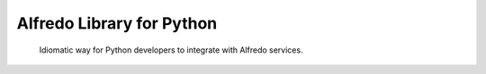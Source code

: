 Alfredo Library for Python
==========================

    Idiomatic way for Python developers to integrate with Alfredo services.

|build| |coverage| |deploy| |versions|

.. |build| image:: https://travis-ci.org/teamjamon/alfredo-python-sdk.svg?branch=develop
   :target: https://travis-ci.org/teamjamon/alfredo-python-sdk
.. |coverage| image:: https://coveralls.io/repos/github/teamjamon/alfredo-python-sdk/badge.svg?branch=develop
   :target: https://coveralls.io/github/teamjamon/alfredo-python-sdk?branch=develop
.. |deploy| image:: https://img.shields.io/pypi/v/alfredo-python.svg
   :target: https://pypi.python.org/pypi/alfredo-python
.. |versions| image:: https://img.shields.io/pypi/pyversions/alfredo-python.svg
   :target: https://pypi.python.org/pypi/alfredo-python
